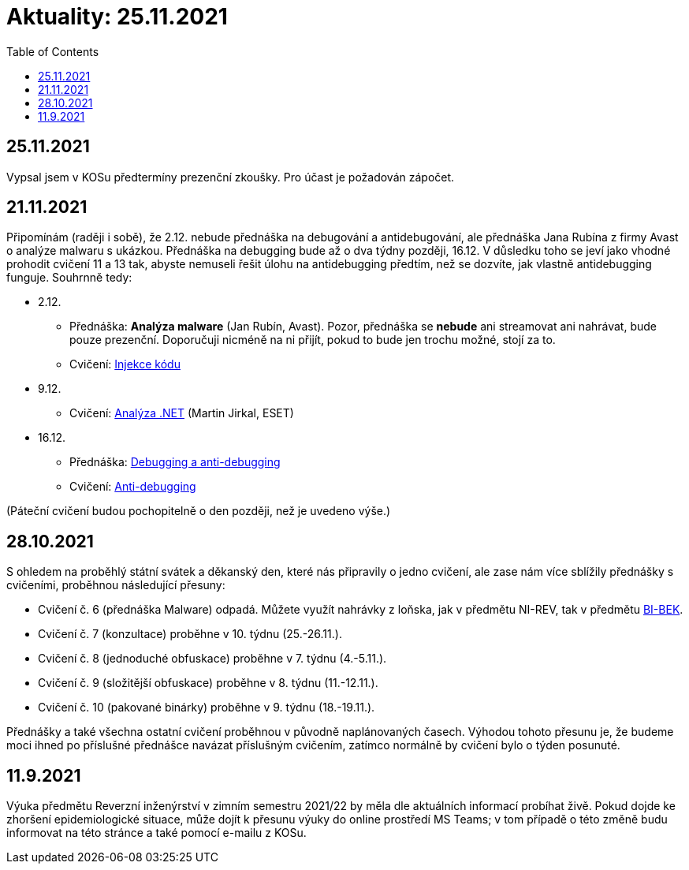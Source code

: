﻿
= Aktuality: 25.11.2021
:toc:
:imagesdir: ./media

== 25.11.2021

Vypsal jsem v KOSu předtermíny prezenční zkoušky. Pro účast je požadován zápočet.

== 21.11.2021

Připomínám (raději i sobě), že 2.12. nebude přednáška na debugování a antidebugování, ale přednáška Jana Rubína z firmy Avast o analýze malwaru s ukázkou. Přednáška na debugging bude až o dva týdny později, 16.12. V důsledku toho se jeví jako vhodné prohodit cvičení 11 a 13 tak, abyste nemuseli řešit úlohu na antidebugging předtím, než se dozvíte, jak vlastně antidebugging funguje. Souhrnně tedy:

* 2.12.
** Přednáška: **Analýza malware** (Jan Rubín, Avast). Pozor, přednáška se **nebude** ani streamovat ani nahrávat, bude pouze prezenční. Doporučuji nicméně na ni přijít, pokud to bude jen trochu možné, stojí za to.
** Cvičení: xref:{imagesdir}/../labs/lab13.adoc[Injekce kódu]
* 9.12.
** Cvičení: xref:{imagesdir}/../labs/lab12.adoc[Analýza .NET] (Martin Jirkal, ESET)
* 16.12.
** Přednáška: xref:{imagesdir}/lectures/rev06cz.pdf[Debugging a anti-debugging]
** Cvičení: xref:{imagesdir}/../labs/lab11.adoc[Anti-debugging]

(Páteční cvičení budou pochopitelně o den později, než je uvedeno výše.)

== 28.10.2021

S ohledem na proběhlý státní svátek a děkanský den, které nás připravily o jedno cvičení, ale zase nám více sblížily přednášky s cvičeními, proběhnou následující přesuny:

* Cvičení č. 6 (přednáška Malware) odpadá. Můžete využít nahrávky z loňska, jak v předmětu NI-REV, tak v předmětu https://courses.fit.cvut.cz/BI-BEK[BI-BEK].
* Cvičení č. 7 (konzultace) proběhne v 10. týdnu (25.-26.11.).
* Cvičení č. 8 (jednoduché obfuskace) proběhne v 7. týdnu (4.-5.11.).
* Cvičení č. 9 (složitější obfuskace) proběhne v 8. týdnu (11.-12.11.).
* Cvičení č. 10 (pakované binárky) proběhne v 9. týdnu (18.-19.11.).

Přednášky a také všechna ostatní cvičení proběhnou v původně naplánovaných časech. Výhodou tohoto přesunu je, že budeme moci ihned po příslušné přednášce navázat příslušným cvičením, zatímco normálně by cvičení bylo o týden posunuté.

== 11.9.2021

Výuka předmětu Reverzní inženýrství v zimním semestru 2021/22 by měla dle aktuálních informací probíhat živě. Pokud dojde ke zhoršení epidemiologické situace, může dojít k přesunu výuky do online prostředí MS Teams; v tom případě o této změně budu informovat na této stránce a také pomocí e-mailu z KOSu.
